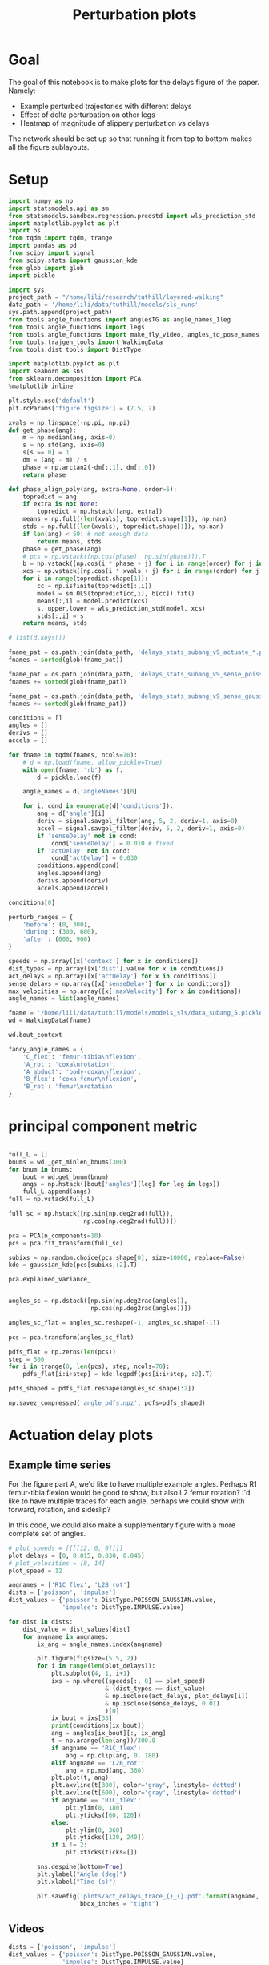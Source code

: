 #+TITLE: Perturbation plots

* Goal

The goal of this notebook is to make plots for the delays figure of the paper. Namely:
- Example perturbed trajectories with different delays
- Effect of delta perturbation on other legs
- Heatmap of magnitude of slippery perturbation vs delays

The network should be set up so that running it from top to bottom makes all the figure sublayouts.

* Setup

#+BEGIN_SRC jupyter-python
import numpy as np
import statsmodels.api as sm
from statsmodels.sandbox.regression.predstd import wls_prediction_std
import matplotlib.pyplot as plt
import os
from tqdm import tqdm, trange
import pandas as pd
from scipy import signal
from scipy.stats import gaussian_kde
from glob import glob
import pickle
#+END_SRC

#+RESULTS:
: 30ee621d-db23-40c6-b534-f47f667a134a

#+BEGIN_SRC jupyter-python
import sys
project_path = "/home/lili/research/tuthill/layered-walking"
data_path = '/home/lili/data/tuthill/models/sls_runs'
sys.path.append(project_path)
from tools.angle_functions import anglesTG as angle_names_1leg
from tools.angle_functions import legs
from tools.angle_functions import make_fly_video, angles_to_pose_names
from tools.trajgen_tools import WalkingData
from tools.dist_tools import DistType
#+END_SRC

#+RESULTS:
: a8b9f696-49f8-4aee-be75-721d02dd478d

#+BEGIN_SRC jupyter-python
import matplotlib.pyplot as plt
import seaborn as sns
from sklearn.decomposition import PCA
%matplotlib inline

plt.style.use('default')
plt.rcParams['figure.figsize'] = (7.5, 2)
#+END_SRC


#+RESULTS:
: 88600a8e-7231-4ba0-997b-50fe13ff547e

#+BEGIN_SRC jupyter-python
xvals = np.linspace(-np.pi, np.pi)
def get_phase(ang):
    m = np.median(ang, axis=0)
    s = np.std(ang, axis=0)
    s[s == 0] = 1
    dm = (ang - m) / s
    phase = np.arctan2(-dm[:,1], dm[:,0])
    return phase

def phase_align_poly(ang, extra=None, order=5):
    topredict = ang
    if extra is not None:
        topredict = np.hstack([ang, extra])
    means = np.full((len(xvals), topredict.shape[1]), np.nan)
    stds = np.full((len(xvals), topredict.shape[1]), np.nan)
    if len(ang) < 50: # not enough data
        return means, stds
    phase = get_phase(ang)
    # pcs = np.vstack([np.cos(phase), np.sin(phase)]).T
    b = np.vstack([np.cos(i * phase + j) for i in range(order) for j in [0, np.pi/2]]).T
    xcs = np.vstack([np.cos(i * xvals + j) for i in range(order) for j in [0, np.pi/2]]).T
    for i in range(topredict.shape[1]):
        cc = np.isfinite(topredict[:,i])
        model = sm.OLS(topredict[cc,i], b[cc]).fit()
        means[:,i] = model.predict(xcs)
        s, upper,lower = wls_prediction_std(model, xcs)
        stds[:,i] = s
    return means, stds

#+END_SRC

#+RESULTS:
: d246b0b3-5b75-4a39-b5fb-5537dfa33c3c

#+BEGIN_SRC jupyter-python
# list(d.keys())
#+END_SRC

#+RESULTS:


#+BEGIN_SRC jupyter-python
fname_pat = os.path.join(data_path, 'delays_stats_subang_v9_actuate_*.pkl')
fnames = sorted(glob(fname_pat))

fname_pat = os.path.join(data_path, 'delays_stats_subang_v9_sense_poisson*.pkl')
fnames += sorted(glob(fname_pat))

fname_pat = os.path.join(data_path, 'delays_stats_subang_v9_sense_gaussian*.pkl')
fnames += sorted(glob(fname_pat))

conditions = []
angles = []
derivs = []
accels = []

for fname in tqdm(fnames, ncols=70):
    # d = np.load(fname, allow_pickle=True)
    with open(fname, 'rb') as f:
        d = pickle.load(f)

    angle_names = d['angleNames'][0]

    for i, cond in enumerate(d['conditions']):
        ang = d['angle'][i]
        deriv = signal.savgol_filter(ang, 5, 2, deriv=1, axis=0)
        accel = signal.savgol_filter(deriv, 5, 2, deriv=1, axis=0)
        if 'senseDelay' not in cond:
            cond['senseDelay'] = 0.010 # fixed
        if 'actDelay' not in cond:
            cond['actDelay'] = 0.030
        conditions.append(cond)
        angles.append(ang)
        derivs.append(deriv)
        accels.append(accel)
#+END_SRC

#+RESULTS:
: 83dfbae1-ae4d-42a8-9a44-196a762cafd6


#+BEGIN_SRC jupyter-python
conditions[0]
#+END_SRC

#+RESULTS:
: e947baef-aaca-4eee-9cae-f0bf815847a5



#+BEGIN_SRC jupyter-python
perturb_ranges = {
    'before': (0, 300),
    'during': (300, 600),
    'after': (600, 900)
}
#+END_SRC

#+RESULTS:
: 17ebfaf3-b782-4744-af28-edf060110abc


#+BEGIN_SRC jupyter-python
speeds = np.array([x['context'] for x in conditions])
dist_types = np.array([x['dist'].value for x in conditions])
act_delays = np.array([x['actDelay'] for x in conditions])
sense_delays = np.array([x['senseDelay'] for x in conditions])
max_velocities = np.array([x['maxVelocity'] for x in conditions])
angle_names = list(angle_names)
#+END_SRC

#+RESULTS:
: 36a28e75-69e1-4d82-9497-613fc73c27d9


#+BEGIN_SRC jupyter-python
fname = '/home/lili/data/tuthill/models/models_sls/data_subang_5.pickle'
wd = WalkingData(fname)
#+END_SRC

#+RESULTS:
: 5d3a231e-b9bb-4515-b1b4-4e7ff96ad5bd

#+BEGIN_SRC jupyter-python
wd.bout_context
#+END_SRC

#+RESULTS:
: 20ba6f48-0a42-4e86-9495-acd616818828

#+BEGIN_SRC jupyter-python
fancy_angle_names = {
    'C_flex': 'femur-tibia\nflexion',
    'A_rot': 'coxa\nrotation',
    'A_abduct': 'body-coxa\nflexion',
    'B_flex': 'coxa-femur\nflexion',
    'B_rot': 'femur\nrotation'
}
#+END_SRC

#+RESULTS:
: 9f26a9ca-b919-4a36-a1ce-290d2540c668

* principal component metric

#+BEGIN_SRC jupyter-python

full_L = []
bnums = wd._get_minlen_bnums(300)
for bnum in bnums:
    bout = wd.get_bnum(bnum)
    angs = np.hstack([bout['angles'][leg] for leg in legs])
    full_L.append(angs)
full = np.vstack(full_L)

full_sc = np.hstack([np.sin(np.deg2rad(full)),
                     np.cos(np.deg2rad(full))])

pca = PCA(n_components=10)
pcs = pca.fit_transform(full_sc)

subixs = np.random.choice(pcs.shape[0], size=10000, replace=False)
kde = gaussian_kde(pcs[subixs,:2].T)
#+END_SRC

#+RESULTS:
: 72906637-d3b4-4389-a1da-8ed63e0e3043

#+BEGIN_SRC jupyter-python
pca.explained_variance_
#+END_SRC

#+RESULTS:
: 3036220d-380a-49cb-9cbe-20df794bfafa


#+BEGIN_SRC jupyter-python

angles_sc = np.dstack([np.sin(np.deg2rad(angles)),
                       np.cos(np.deg2rad(angles))])

angles_sc_flat = angles_sc.reshape(-1, angles_sc.shape[-1])

pcs = pca.transform(angles_sc_flat)

pdfs_flat = np.zeros(len(pcs))
step = 500
for i in trange(0, len(pcs), step, ncols=70):
    pdfs_flat[i:i+step] = kde.logpdf(pcs[i:i+step, :2].T)

pdfs_shaped = pdfs_flat.reshape(angles_sc.shape[:2])
#+END_SRC

#+RESULTS:
: a9a34ad1-172c-470a-8e4d-9a2b4654bb6c


#+BEGIN_SRC jupyter-python
np.savez_compressed('angle_pdfs.npz', pdfs=pdfs_shaped)
#+END_SRC

#+RESULTS:
: 049f7b60-dbb3-437d-9dfd-66e309a3d960



* Actuation delay plots


** Example time series

For the figure part A, we'd like to have multiple example angles. Perhaps R1 femur-tibia flexion would be good to show, but also L2 femur rotation?
I'd like to have multiple traces for each angle, perhaps we could show with forward, rotation, and sideslip?

In this code, we could also make a supplementary figure with a more complete set of angles.


#+BEGIN_SRC jupyter-python
# plot_speeds = [[[[12, 0, 0]]]]
plot_delays = [0, 0.015, 0.030, 0.045]
# plot_velocities = [8, 14]
plot_speed = 12
#+END_SRC

#+RESULTS:
: 9df203fc-ded9-48c9-b889-5f36c8aa8b98


#+BEGIN_SRC jupyter-python
angnames = ['R1C_flex', 'L2B_rot']
dists = ['poisson', 'impulse']
dist_values = {'poisson': DistType.POISSON_GAUSSIAN.value,
               'impulse': DistType.IMPULSE.value}

for dist in dists:
    dist_value = dist_values[dist]
    for angname in angnames:
        ix_ang = angle_names.index(angname)

        plt.figure(figsize=(5.5, 2))
        for i in range(len(plot_delays)):
            plt.subplot(4, 1, i+1)
            ixs = np.where((speeds[:, 0] == plot_speed)
                           & (dist_types == dist_value)
                           & np.isclose(act_delays, plot_delays[i])
                           & np.isclose(sense_delays, 0.01)
                           )[0]
            ix_bout = ixs[33]
            print(conditions[ix_bout])
            ang = angles[ix_bout][:, ix_ang]
            t = np.arange(len(ang))/300.0
            if angname == 'R1C_flex':
                ang = np.clip(ang, 0, 180)
            elif angname == 'L2B_rot':
                ang = np.mod(ang, 360)
            plt.plot(t, ang)
            plt.axvline(t[300], color='gray', linestyle='dotted')
            plt.axvline(t[600], color='gray', linestyle='dotted')
            if angname == 'R1C_flex':
                plt.ylim(0, 180)
                plt.yticks([60, 120])
            else:
                plt.ylim(0, 360)
                plt.yticks([120, 240])
            if i != 2:
                plt.xticks(ticks=[])

        sns.despine(bottom=True)
        plt.ylabel("Angle (deg)")
        plt.xlabel("Time (s)")

        plt.savefig('plots/act_delays_trace_{}_{}.pdf'.format(angname, dist),
                    bbox_inches = "tight")
#+END_SRC

#+RESULTS:
: 0d1e90d9-dcb5-49d3-afd9-30c5e73f8ab0
** Videos
#+BEGIN_SRC jupyter-python
dists = ['poisson', 'impulse']
dist_values = {'poisson': DistType.POISSON_GAUSSIAN.value,
               'impulse': DistType.IMPULSE.value}

for dist in dists:
    for i in range(len(plot_delays)):
        dist_value = dist_values[dist]

        ixs = np.where((speeds[:, 0] == plot_speed)
                       & (dist_types == dist_value)
                       & np.isclose(act_delays, plot_delays[i])
                       & np.isclose(sense_delays, 0.01)
                       )[0]
        ix_bout = ixs[33]
        pose = angles_to_pose_names(angles[ix_bout], angle_names)
        delay_ms = int(plot_delays[i]*1000)
        sub = slice(300, 600) if dist == 'poisson' else slice(305, 400)
        pdf = np.mean(pdfs_shaped[ix_bout, sub])
        print('{}, {} ms actuation, {:.3f}'.format(dist, delay_ms, pdf))
        make_fly_video(pose, 'vids/simulated_fly_actdelay_{}_{}ms.mp4'.format(dist, delay_ms))

#+END_SRC

#+RESULTS:
: 8eeb9493-32c6-4cab-b19d-c8f579a4843f


** all the heatmap plots!

#+BEGIN_SRC jupyter-python

to_plot  = [("during - before perturbations", "during_diff_logpdf"),
            # ("after - before perturbations", "after_diff_logpdf"),
            # ("before perturbations", "before_logpdf"),
            ("during perturbations", "during_logpdf"),
            # ("after perturbations", "after_logpdf")
            ]

#+END_SRC

#+RESULTS:
: 857a77ad-f272-4b42-b486-e64d51014148


#+BEGIN_SRC jupyter-python
for dist_name, dist in [('continuous', DistType.POISSON_GAUSSIAN),
                        ('impulse', DistType.IMPULSE)]:

    if dist_name == 'continuous':
        before = np.mean(pdfs_shaped[:, :300], axis=1)
        during = np.mean(pdfs_shaped[:, 300:600], axis=1)
        after = np.mean(pdfs_shaped[:, 600:900], axis=1)
        max_velocity_constant = 3.75
    elif dist_name == 'impulse':
        before = np.mean(pdfs_shaped[:, :300], axis=1)
        during = np.mean(pdfs_shaped[:, 305:400], axis=1)
        after = np.mean(pdfs_shaped[:, 400:900], axis=1)
        max_velocity_constant = 7.5

    dd = pd.DataFrame({"act_delay": act_delays,
                   "dist_type": dist_types,
                   "sense_delay": sense_delays,
                   "speed": speeds[:, 0],
                   "max_velocity": max_velocities,
                   "during_logpdf": during,
                   "after_logpdf": after,
                   "during_diff_logpdf": during-before,
                   "after_diff_logpdf": after-before,
                   "before_logpdf": before})

    for xaxis in ['speed', 'max_velocity']:
        check = np.isclose(dd['sense_delay'], 0.01) & (dd['dist_type'] == dist.value)
        if xaxis == 'speed':
            check = check & np.isclose(dd['max_velocity'], max_velocity_constant)
        elif xaxis == 'max_velocity':
            check = check & np.isclose(dd['speed'], 12)
        dgroup = dd[check].groupby(['act_delay', xaxis]).mean()


        for (name, key) in to_plot:
            dimg = dgroup.reset_index().pivot(columns=xaxis, index='act_delay', values=key)
            plt.figure(figsize=(6, 3), dpi=200)
            plt.imshow(dimg)
            if "diff" in key:
                plt.imshow(dimg, vmin=-2, vmax=0)
            else:
                plt.imshow(dimg, vmin=-2, vmax=-1)

            ax = plt.gca()
            ax.set_xticks(np.arange(len(dimg.columns)), labels=dimg.columns)
            ax.set_yticks(np.arange(len(dimg.index)), labels=np.int32(dimg.index * 1000))

            ax.invert_yaxis()

            if xaxis == 'speed':
                ax.set_xlabel("Speed (mm/s)")
            elif xaxis == 'max_velocity':
                ax.set_xlabel("Perturbation strength")
            ax.set_ylabel("Delay (ms)")

            plt.setp(ax.get_xticklabels(), rotation=45, ha="right",
                     rotation_mode="anchor")

            plt.colorbar()
            plt.title(name)

            plt.savefig('plots/actdelay_logpdf_{}_{}_{}.pdf'.format(dist_name, xaxis, key),
                        bbox_inches = "tight")

#+END_SRC

#+RESULTS:
: bb27b9ca-326f-4745-9745-933a2af56797


* Sensory delay plots

sensory delay plots
- [X] example time series at different delays
- [X] speed vs sensory delay plots
- [X] sensory delay vs perturbation strength plot

** Example time series

For the figure part A, we'd like to have multiple example angles. Perhaps R1 femur-tibia flexion would be good to show, but also L2 femur rotation?
I'd like to have multiple traces for each angle, perhaps we could show with forward, rotation, and sideslip?

In this code, we could also make a supplementary figure with a more complete set of angles.


#+BEGIN_SRC jupyter-python
# plot_speeds = [[[[12, 0, 0]]]]
plot_delays = [0, 0.005, 0.010, 0.015]
# plot_velocities = [8, 14]
plot_speed = 12
#+END_SRC

#+RESULTS:
: acc11302-16e6-423a-913b-6b7df7feb97a


#+BEGIN_SRC jupyter-python
angnames = ['R1C_flex', 'L2B_rot']
dists = ['poisson', 'impulse']
dist_values = {'poisson': DistType.POISSON_GAUSSIAN.value,
               'impulse': DistType.IMPULSE.value}

for dist in dists:
    dist_value = dist_values[dist]
    for angname in angnames:
        ix_ang = angle_names.index(angname)

        plt.figure(figsize=(5.5, 2))
        for i in range(len(plot_delays)):
            plt.subplot(4, 1, i+1)
            ixs = np.where((speeds[:, 0] == plot_speed)
                           & (dist_types == dist_value)
                           & np.isclose(sense_delays, plot_delays[i])
                           & np.isclose(act_delays, 0.030)
                           )[0]
            ix_bout = ixs[33]
            print(conditions[ix_bout])
            ang = angles[ix_bout][:, ix_ang]
            t = np.arange(len(ang))/300.0
            if angname == 'R1C_flex':
                ang = np.clip(ang, 0, 180)
            elif angname == 'L2B_rot':
                ang = np.mod(ang, 360)
            plt.plot(t, ang)
            plt.axvline(t[300], color='gray', linestyle='dotted')
            plt.axvline(t[600], color='gray', linestyle='dotted')
            if angname == 'R1C_flex':
                plt.ylim(0, 180)
                plt.yticks([60, 120])
            else:
                plt.ylim(0, 360)
                plt.yticks([120, 240])
            if i != 2:
                plt.xticks(ticks=[])

        sns.despine(bottom=True)
        plt.ylabel("Angle (deg)")
        plt.xlabel("Time (s)")

        plt.savefig('plots/sense_delays_trace_{}_{}.pdf'.format(angname, dist),
                    bbox_inches = "tight")
#+END_SRC

#+RESULTS:
: f21e296c-90d6-4b88-b829-de8274e5fcd6
** Videos

#+BEGIN_SRC jupyter-python
dists = ['poisson', 'impulse']
dist_values = {'poisson': DistType.POISSON_GAUSSIAN.value,
               'impulse': DistType.IMPULSE.value}

for dist in dists:
    for i in range(len(plot_delays)):
        dist_value = dist_values[dist]
        ixs = np.where((speeds[:, 0] == plot_speed)
                       & (dist_types == dist_value)
                       & np.isclose(sense_delays, plot_delays[i])
                       & np.isclose(act_delays, 0.030)
                       )[0]
        ix_bout = ixs[33]
        pose = angles_to_pose_names(angles[ix_bout], angle_names)
        delay_ms = int(plot_delays[i]*1000)
        sub = slice(300, 600) if dist == 'poisson' else slice(305, 400)
        pdf = np.mean(pdfs_shaped[ix_bout, sub])
        print('{}, {} ms sensory, {:.3f}'.format(dist, delay_ms, pdf))
        make_fly_video(pose, 'vids/simulated_fly_sensedelay_{}_{}ms.mp4'.format(dist, delay_ms))
#+END_SRC

#+RESULTS:
: 2253b5d9-473c-4e8b-af20-f085a1f9cadf


** all the heatmap plots!

#+BEGIN_SRC jupyter-python

to_plot  = [("during - before perturbations", "during_diff_logpdf"),
            # ("after - before perturbations", "after_diff_logpdf"),
            # ("before perturbations", "before_logpdf"),
            ("during perturbations", "during_logpdf"),
            # ("after perturbations", "after_logpdf")
            ]

#+END_SRC

#+RESULTS:
: 92767db0-5ed5-44cf-9d4f-24465c001b6c


#+BEGIN_SRC jupyter-python
for dist_name, dist in [('continuous', DistType.POISSON_GAUSSIAN),
                        ('impulse', DistType.IMPULSE)]:

    if dist_name == 'continuous':
        before = np.mean(pdfs_shaped[:, :300], axis=1)
        during = np.mean(pdfs_shaped[:, 300:600], axis=1)
        after = np.mean(pdfs_shaped[:, 600:900], axis=1)
    elif dist_name == 'impulse':
        before = np.mean(pdfs_shaped[:, :300], axis=1)
        during = np.mean(pdfs_shaped[:, 305:400], axis=1)
        after = np.mean(pdfs_shaped[:, 400:900], axis=1)

    dd = pd.DataFrame({"act_delay": act_delays,
                   "dist_type": dist_types,
                   "sense_delay": sense_delays,
                   "speed": speeds[:, 0],
                   "max_velocity": max_velocities,
                   "during_logpdf": during,
                   "after_logpdf": after,
                   "during_diff_logpdf": during-before,
                   "after_diff_logpdf": after-before,
                   "before_logpdf": before})

    for xaxis in ['speed', 'max_velocity']:
        check = np.isclose(dd['act_delay'], 0.030) & (dd['dist_type'] == dist.value)
        if xaxis == 'speed':
            check = check & np.isclose(dd['max_velocity'], 3.75)
        elif xaxis == 'max_velocity':
            check = check & np.isclose(dd['speed'], 12)
        dgroup = dd[check].groupby(['sense_delay', xaxis]).mean()


        for (name, key) in to_plot:
            dimg = dgroup.reset_index().pivot(columns=xaxis, index='sense_delay', values=key)
            plt.figure(figsize=(6, 3), dpi=200)
            plt.imshow(dimg)
            if "diff" in key:
                plt.imshow(dimg, vmin=-2, vmax=0)
            else:
                plt.imshow(dimg, vmin=-2, vmax=-1)

            ax = plt.gca()
            ax.set_xticks(np.arange(len(dimg.columns)), labels=dimg.columns)
            ax.set_yticks(np.arange(len(dimg.index)), labels=np.int32(dimg.index * 1000))

            ax.invert_yaxis()

            if xaxis == 'speed':
                ax.set_xlabel("Speed (mm/s)")
            elif xaxis == 'max_velocity':
                ax.set_xlabel("Perturbation strength")
            ax.set_ylabel("Delay (ms)")

            plt.setp(ax.get_xticklabels(), rotation=45, ha="right",
                     rotation_mode="anchor")

            plt.colorbar()
            plt.title(name)

            plt.savefig('plots/sensedelay_logpdf_{}_{}_{}.pdf'.format(dist_name, xaxis, key),
                        bbox_inches = "tight")

#+END_SRC

#+RESULTS:
: aabd8c07-c188-46ce-8a60-9ccd2780f5de
